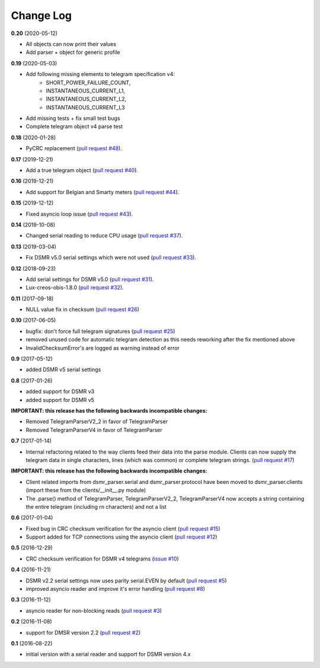 Change Log
----------
**0.20** (2020-05-12)

- All objects can now print their values
- Add parser + object for generic profile

**0.19** (2020-05-03)

- Add following missing elements to telegram specification v4:
    - SHORT_POWER_FAILURE_COUNT,
    - INSTANTANEOUS_CURRENT_L1,
    - INSTANTANEOUS_CURRENT_L2,
    - INSTANTANEOUS_CURRENT_L3
- Add missing tests + fix small test bugs
- Complete telegram object v4 parse test

**0.18** (2020-01-28)

- PyCRC replacement (`pull request #48 <https://github.com/ndokter/dsmr_parser/pull/48>`_).

**0.17** (2019-12-21)

- Add a true telegram object (`pull request #40 <https://github.com/ndokter/dsmr_parser/pull/40>`_).

**0.16** (2019-12-21)

- Add support for Belgian and Smarty meters (`pull request #44 <https://github.com/ndokter/dsmr_parser/pull/44>`_).

**0.15** (2019-12-12)

- Fixed asyncio loop issue (`pull request #43 <https://github.com/ndokter/dsmr_parser/pull/43>`_).

**0.14** (2019-10-08)

- Changed serial reading to reduce CPU usage (`pull request #37 <https://github.com/ndokter/dsmr_parser/pull/37>`_).

**0.13** (2019-03-04)

- Fix DSMR v5.0 serial settings which were not used (`pull request #33 <https://github.com/ndokter/dsmr_parser/pull/33>`_).

**0.12** (2018-09-23)

- Add serial settings for DSMR v5.0 (`pull request #31 <https://github.com/ndokter/dsmr_parser/pull/31>`_).
- Lux-creos-obis-1.8.0 (`pull request #32 <https://github.com/ndokter/dsmr_parser/pull/32>`_). 

**0.11** (2017-09-18)

- NULL value fix in checksum (`pull request #26 <https://github.com/ndokter/dsmr_parser/pull/26>`_)

**0.10** (2017-06-05)

- bugfix: don't force full telegram signatures (`pull request #25 <https://github.com/ndokter/dsmr_parser/pull/25>`_)
- removed unused code for automatic telegram detection as this needs reworking after the fix mentioned above
- InvalidChecksumError's are logged as warning instead of error

**0.9** (2017-05-12)

- added DSMR v5 serial settings

**0.8** (2017-01-26)

- added support for DSMR v3
- added support for DSMR v5

**IMPORTANT: this release has the following backwards incompatible changes:**

- Removed TelegramParserV2_2 in favor of TelegramParser
- Removed TelegramParserV4 in favor of TelegramParser

**0.7** (2017-01-14)

- Internal refactoring related to the way clients feed their data into the parse module. Clients can now supply the telegram data in single characters, lines (which was common) or complete telegram strings. (`pull request #17 <https://github.com/ndokter/dsmr_parser/pull/17>`_)

**IMPORTANT: this release has the following backwards incompatible changes:**

- Client related imports from dsmr_parser.serial and dsmr_parser.protocol have been moved to dsmr_parser.clients (import these from the clients/__init__.py module)
- The .parse() method of TelegramParser, TelegramParserV2_2, TelegramParserV4 now accepts a string containing the entire telegram (including \r\n characters) and not a list


**0.6** (2017-01-04)

- Fixed bug in CRC checksum verification for the asyncio client (`pull request #15 <https://github.com/ndokter/dsmr_parser/pull/15>`_)
- Support added for TCP connections using the asyncio client (`pull request #12 <https://github.com/ndokter/dsmr_parser/pull/12/>`_)

**0.5** (2016-12-29)

- CRC checksum verification for DSMR v4 telegrams (`issue #10 <https://github.com/ndokter/dsmr_parser/issues/10>`_)

**0.4** (2016-11-21)

- DSMR v2.2 serial settings now uses parity serial.EVEN by default (`pull request #5 <https://github.com/ndokter/dsmr_parser/pull/5>`_)
- improved asyncio reader and improve it's error handling (`pull request #8 <https://github.com/ndokter/dsmr_parser/pull/8>`_)

**0.3** (2016-11-12)

- asyncio reader for non-blocking reads (`pull request #3 <https://github.com/ndokter/dsmr_parser/pull/3>`_)

**0.2** (2016-11-08)

- support for DMSR version 2.2 (`pull request #2 <https://github.com/ndokter/dsmr_parser/pull/2>`_)

**0.1** (2016-08-22)

- initial version with a serial reader and support for DSMR version 4.x
